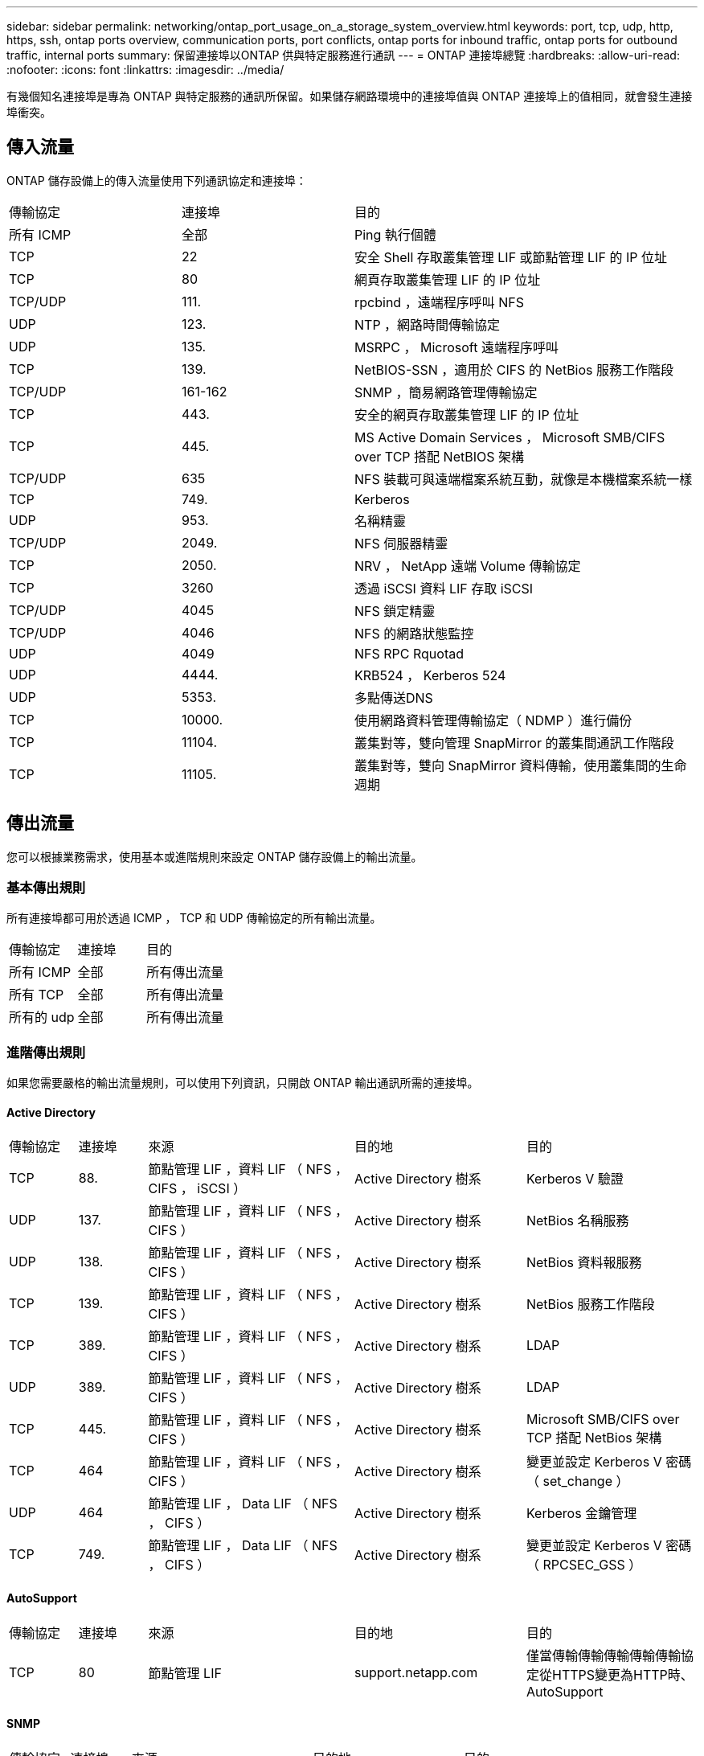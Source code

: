 ---
sidebar: sidebar 
permalink: networking/ontap_port_usage_on_a_storage_system_overview.html 
keywords: port, tcp, udp, http, https, ssh, ontap ports overview, communication ports, port conflicts, ontap ports for inbound traffic, ontap ports for outbound traffic, internal ports 
summary: 保留連接埠以ONTAP 供與特定服務進行通訊 
---
= ONTAP 連接埠總覽
:hardbreaks:
:allow-uri-read: 
:nofooter: 
:icons: font
:linkattrs: 
:imagesdir: ../media/


[role="lead"]
有幾個知名連接埠是專為 ONTAP 與特定服務的通訊所保留。如果儲存網路環境中的連接埠值與 ONTAP 連接埠上的值相同，就會發生連接埠衝突。



== 傳入流量

ONTAP 儲存設備上的傳入流量使用下列通訊協定和連接埠：

[cols="25,25,50"]
|===


| 傳輸協定 | 連接埠 | 目的 


| 所有 ICMP | 全部 | Ping 執行個體 


| TCP | 22 | 安全 Shell 存取叢集管理 LIF 或節點管理 LIF 的 IP 位址 


| TCP | 80 | 網頁存取叢集管理 LIF 的 IP 位址 


| TCP/UDP | 111. | rpcbind ，遠端程序呼叫 NFS 


| UDP | 123. | NTP ，網路時間傳輸協定 


| UDP | 135. | MSRPC ， Microsoft 遠端程序呼叫 


| TCP | 139. | NetBIOS-SSN ，適用於 CIFS 的 NetBios 服務工作階段 


| TCP/UDP | 161-162 | SNMP ，簡易網路管理傳輸協定 


| TCP | 443. | 安全的網頁存取叢集管理 LIF 的 IP 位址 


| TCP | 445. | MS Active Domain Services ， Microsoft SMB/CIFS over TCP 搭配 NetBIOS 架構 


| TCP/UDP | 635 | NFS 裝載可與遠端檔案系統互動，就像是本機檔案系統一樣 


| TCP | 749. | Kerberos 


| UDP | 953. | 名稱精靈 


| TCP/UDP | 2049. | NFS 伺服器精靈 


| TCP | 2050. | NRV ， NetApp 遠端 Volume 傳輸協定 


| TCP | 3260 | 透過 iSCSI 資料 LIF 存取 iSCSI 


| TCP/UDP | 4045 | NFS 鎖定精靈 


| TCP/UDP | 4046 | NFS 的網路狀態監控 


| UDP | 4049 | NFS RPC Rquotad 


| UDP | 4444. | KRB524 ， Kerberos 524 


| UDP | 5353. | 多點傳送DNS 


| TCP | 10000. | 使用網路資料管理傳輸協定（ NDMP ）進行備份 


| TCP | 11104. | 叢集對等，雙向管理 SnapMirror 的叢集間通訊工作階段 


| TCP | 11105. | 叢集對等，雙向 SnapMirror 資料傳輸，使用叢集間的生命週期 
|===


== 傳出流量

您可以根據業務需求，使用基本或進階規則來設定 ONTAP 儲存設備上的輸出流量。



=== 基本傳出規則

所有連接埠都可用於透過 ICMP ， TCP 和 UDP 傳輸協定的所有輸出流量。

[cols="25,25,50"]
|===


| 傳輸協定 | 連接埠 | 目的 


| 所有 ICMP | 全部 | 所有傳出流量 


| 所有 TCP | 全部 | 所有傳出流量 


| 所有的 udp | 全部 | 所有傳出流量 
|===


=== 進階傳出規則

如果您需要嚴格的輸出流量規則，可以使用下列資訊，只開啟 ONTAP 輸出通訊所需的連接埠。



==== Active Directory

[cols="10,10,30,25,25"]
|===


| 傳輸協定 | 連接埠 | 來源 | 目的地 | 目的 


| TCP | 88. | 節點管理 LIF ，資料 LIF （ NFS ， CIFS ， iSCSI ） | Active Directory 樹系 | Kerberos V 驗證 


| UDP | 137. | 節點管理 LIF ，資料 LIF （ NFS ， CIFS ） | Active Directory 樹系 | NetBios 名稱服務 


| UDP | 138. | 節點管理 LIF ，資料 LIF （ NFS ， CIFS ） | Active Directory 樹系 | NetBios 資料報服務 


| TCP | 139. | 節點管理 LIF ，資料 LIF （ NFS ， CIFS ） | Active Directory 樹系 | NetBios 服務工作階段 


| TCP | 389. | 節點管理 LIF ，資料 LIF （ NFS ， CIFS ） | Active Directory 樹系 | LDAP 


| UDP | 389. | 節點管理 LIF ，資料 LIF （ NFS ， CIFS ） | Active Directory 樹系 | LDAP 


| TCP | 445. | 節點管理 LIF ，資料 LIF （ NFS ， CIFS ） | Active Directory 樹系 | Microsoft SMB/CIFS over TCP 搭配 NetBios 架構 


| TCP | 464 | 節點管理 LIF ，資料 LIF （ NFS ， CIFS ） | Active Directory 樹系 | 變更並設定 Kerberos V 密碼（ set_change ） 


| UDP | 464 | 節點管理 LIF ， Data LIF （ NFS ， CIFS ） | Active Directory 樹系 | Kerberos 金鑰管理 


| TCP | 749. | 節點管理 LIF ， Data LIF （ NFS ， CIFS ） | Active Directory 樹系 | 變更並設定 Kerberos V 密碼（ RPCSEC_GSS ） 
|===


==== AutoSupport

[cols="10,10,30,25,25"]
|===


| 傳輸協定 | 連接埠 | 來源 | 目的地 | 目的 


| TCP | 80 | 節點管理 LIF | support.netapp.com | 僅當傳輸傳輸傳輸傳輸傳輸協定從HTTPS變更為HTTP時、AutoSupport 
|===


==== SNMP

[cols="10,10,30,25,25"]
|===


| 傳輸協定 | 連接埠 | 來源 | 目的地 | 目的 


| TCP/UDP | 162. | 節點管理 LIF | 監控伺服器 | 透過 SNMP 設陷進行監控 
|===


==== SnapMirror

[cols="10,10,30,25,25"]
|===


| 傳輸協定 | 連接埠 | 來源 | 目的地 | 目的 


| TCP | 11104. | 叢集間 LIF | 叢集間 LIF ONTAP | 管理 SnapMirror 的叢集間通訊工作階段 
|===


==== 其他服務

[cols="10,10,30,25,25"]
|===


| 傳輸協定 | 連接埠 | 來源 | 目的地 | 目的 


| TCP | 25. | 節點管理 LIF | 郵件伺服器 | 可以使用 SMTP 警示 AutoSupport 來執行功能 


| UDP | 53. | 節點管理 LIF 與資料 LIF （ NFS 、 CIFS ） | DNS | DNS 


| UDP | 67. | 節點管理 LIF | DHCP | DHCP伺服器 


| UDP | 68. | 節點管理 LIF | DHCP | 第一次設定的 DHCP 用戶端 


| UDP | 514 | 節點管理 LIF | 系統記錄伺服器 | 系統記錄轉送訊息 


| TCP | 5010. | 叢集間 LIF | 備份端點或還原端點 | 備份與還原備份至 S3 功能的作業 


| TCP | 18600 至 18699 | 節點管理 LIF | 目的地伺服器 | NDMP 複本 
|===